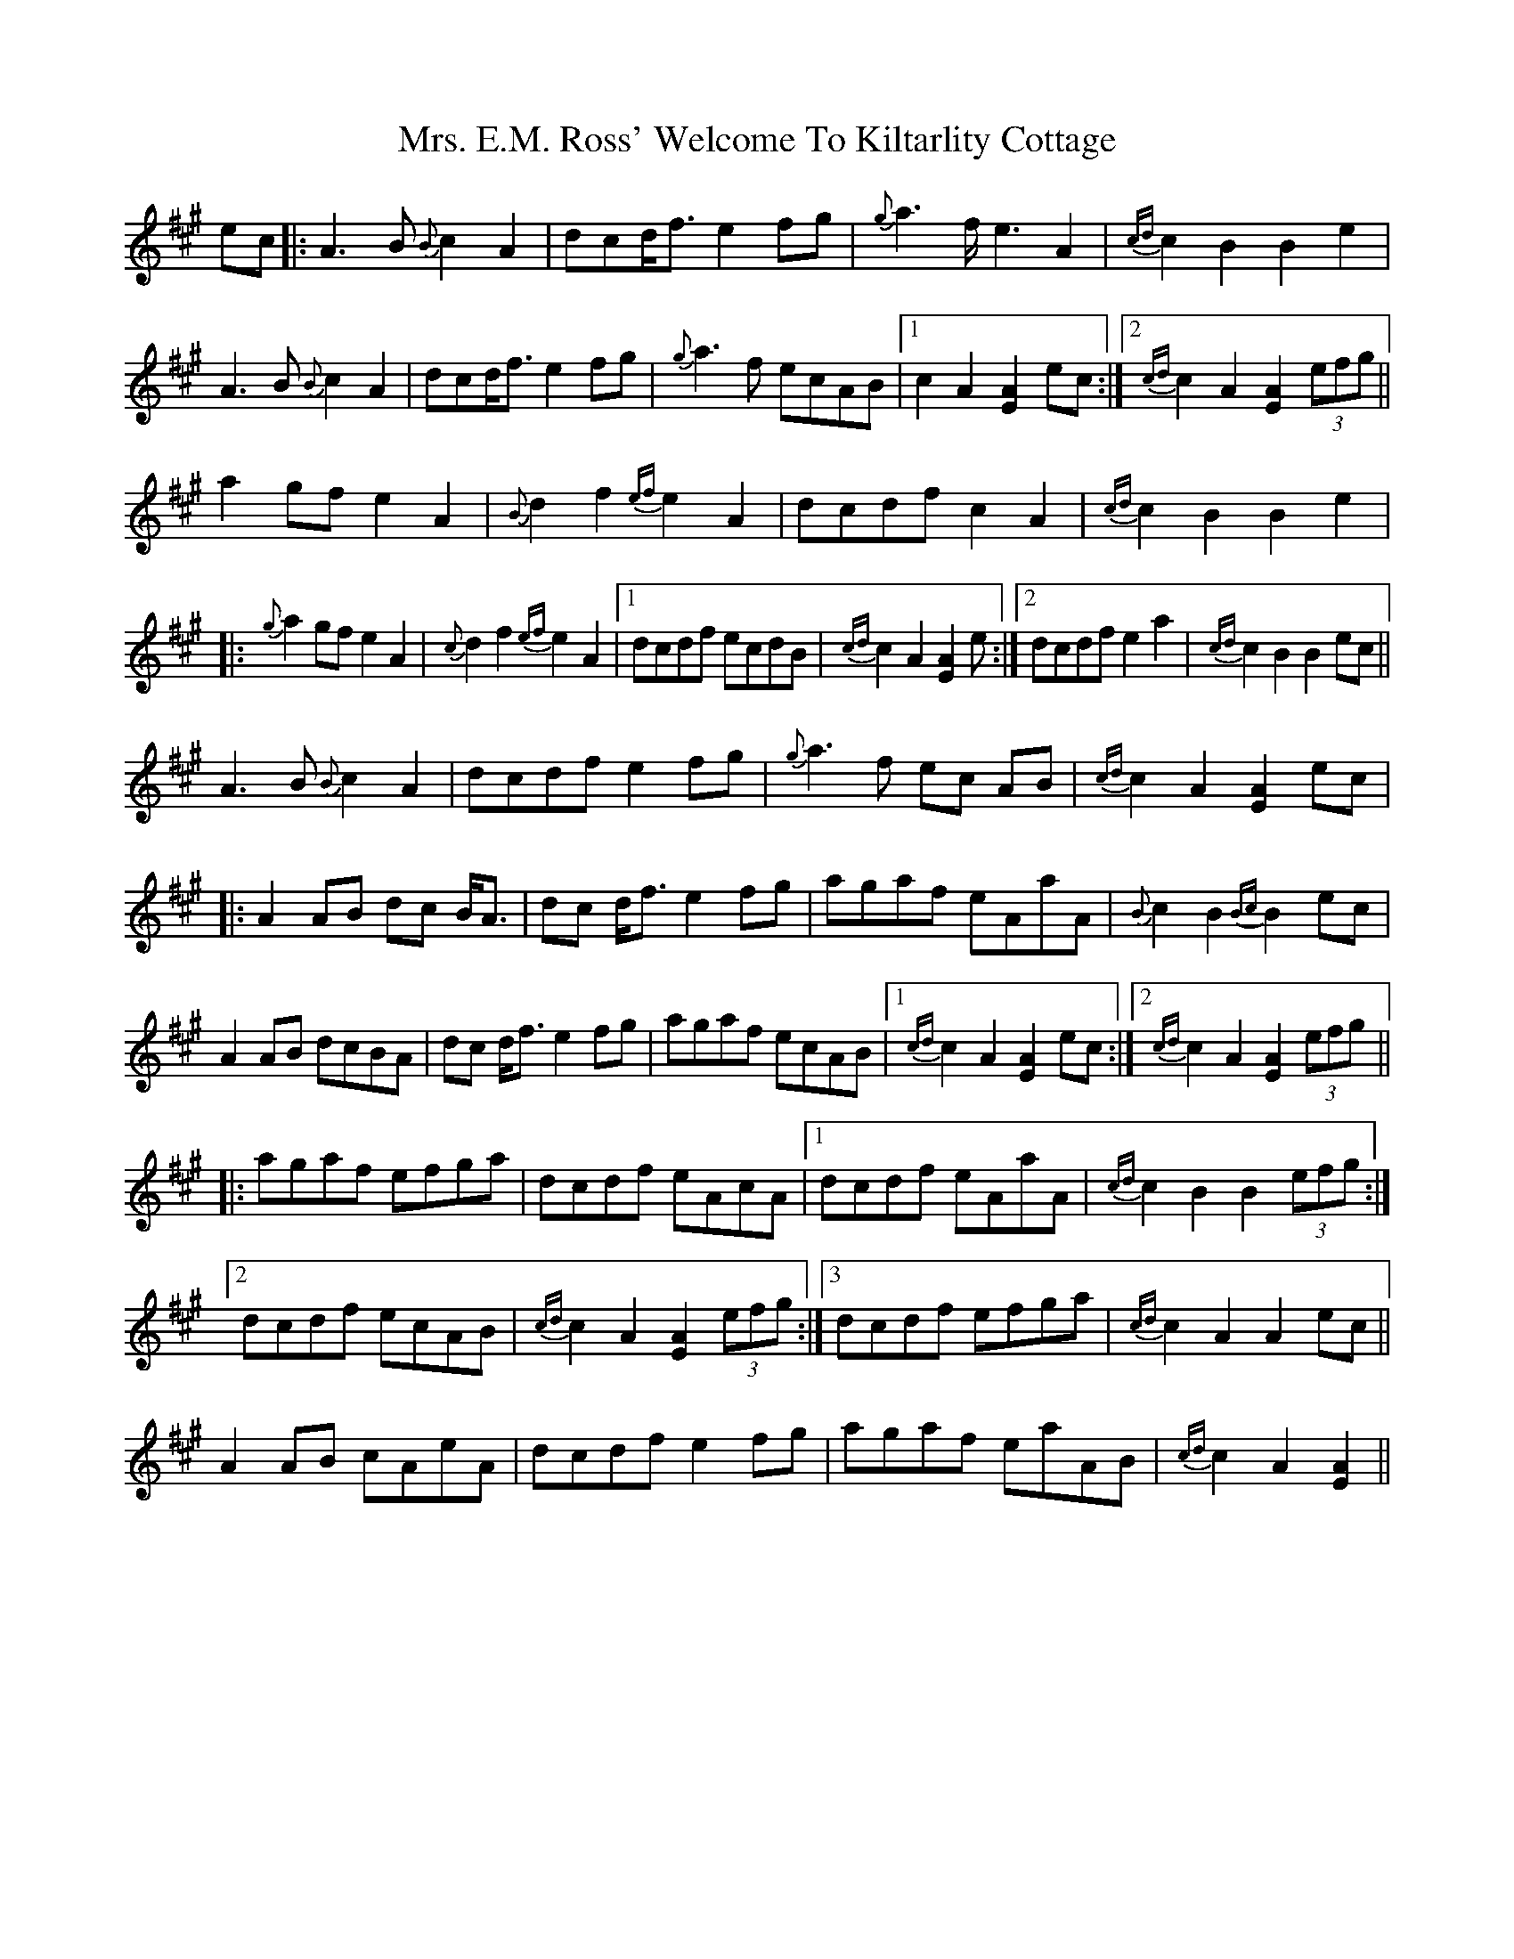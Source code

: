 X: 28227
T: Mrs. E.M. Ross' Welcome To Kiltarlity Cottage
R: march
M: 
K: Amajor
ec|:A3 B {B}c2 A2|dcd<f e2 fg|{g}a3 f< e2 A2|{cd}c2 B2 B2 e2|
A3 B {B}c2 A2|dcd<f e2 fg|{g}a3 f ecAB|1 c2 A2 [A2 E2] ec:|2 {cd}c2 A2 [A2 E2] (3efg||
a2 gf e2 A2|{B}d2 f2 {ef}e2 A2|dcdf c2 A2|{cd}c2 B2 B2 e2|
|:{g}a2 gf e2 A2|{c}d2 f2 {ef}e2 A2|1 dcdf ecdB|{cd}c2 A2 [A2 E2] e:|2 dcdf e2 a2|{cd}c2 B2 B2 ec||
A3 B {B}c2 A2|dcdf e2 fg|{g}a3 f ec AB|{cd}c2 A2 [A2 E2] ec|
|:A2 AB dc B<A|dc d<f e2 fg|agaf eAaA|{B}c2 B2 {Bc}B2 ec|
A2 AB dcBA|dc d<f e2 fg|agaf ecAB|1 {cd}c2 A2 [A2 E2] ec:|2 {cd}c2 A2 [A2 E2] (3efg||
|:agaf efga|dcdf eAcA|1 dcdf eAaA|{cd}c2 B2 B2 (3efg:|
[2 dcdf ecAB|{cd}c2 A2 [A2 E2] (3efg:|3 dcdf efga|{cd}c2 A2 A2 ec||
A2 AB cAeA|dcdf e2 fg|agaf eaAB|{cd}c2 A2 [A2 E2]||


